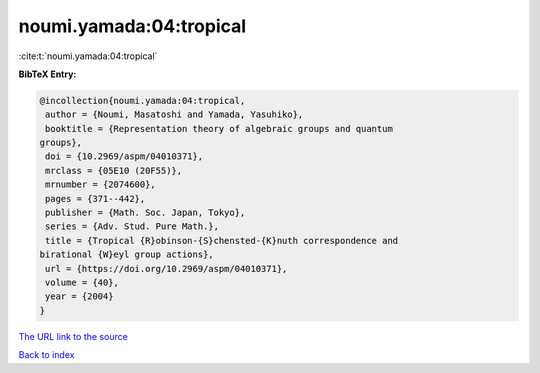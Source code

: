 noumi.yamada:04:tropical
========================

:cite:t:`noumi.yamada:04:tropical`

**BibTeX Entry:**

.. code-block:: bibtex

   @incollection{noumi.yamada:04:tropical,
    author = {Noumi, Masatoshi and Yamada, Yasuhiko},
    booktitle = {Representation theory of algebraic groups and quantum
   groups},
    doi = {10.2969/aspm/04010371},
    mrclass = {05E10 (20F55)},
    mrnumber = {2074600},
    pages = {371--442},
    publisher = {Math. Soc. Japan, Tokyo},
    series = {Adv. Stud. Pure Math.},
    title = {Tropical {R}obinson-{S}chensted-{K}nuth correspondence and
   birational {W}eyl group actions},
    url = {https://doi.org/10.2969/aspm/04010371},
    volume = {40},
    year = {2004}
   }
`The URL link to the source <ttps://doi.org/10.2969/aspm/04010371}>`_


`Back to index <../By-Cite-Keys.html>`_
